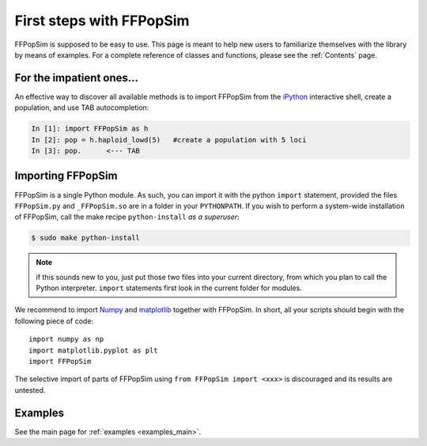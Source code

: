 .. _First steps with FFPopSim:

First steps with FFPopSim
=========================
FFPopSim is supposed to be easy to use. This page is meant to help new users to familiarize themselves with the library by means of examples. For a complete reference of classes and functions, please see the :ref:`Contents` page.

For the impatient ones...
-------------------------
An effective way to discover all available methods is to import FFPopSim from
the iPython_ interactive shell, create a population, and use TAB autocompletion:

.. sourcecode:: ipython

    In [1]: import FFPopSim as h
    In [2]: pop = h.haploid_lowd(5)   #create a population with 5 loci
    In [3]: pop.      <--- TAB

Importing FFPopSim
------------------
FFPopSim is a single Python module. As such, you can import it with the python ``import`` statement,
provided the files ``FFPopSim.py`` and ``_FFPopSim.so`` are in a folder in your ``PYTHONPATH``.
If you wish to perform a system-wide installation of FFPopSim, call the make recipe ``python-install``
*as a superuser*:

.. code-block:: bash

   $ sudo make python-install

.. note:: if this sounds new to you, just put those two files into your current directory, from which
          you plan to call the Python interpreter. ``import`` statements first look in the current
          folder for modules.

We recommend to import Numpy_ and matplotlib_ together with FFPopSim. In short, all your scripts should
begin with the following piece of code::

   import numpy as np
   import matplotlib.pyplot as plt
   import FFPopSim

The selective import of parts of FFPopSim using ``from FFPopSim import <xxx>`` is discouraged and its results
are untested.

Examples
--------
See the main page for :ref:`examples <examples_main>`.


.. _iPython: http://ipython.org/
.. _NumPy: http://numpy.scipy.org/
.. _matplotlib: http://matplotlib.sourceforge.net/
